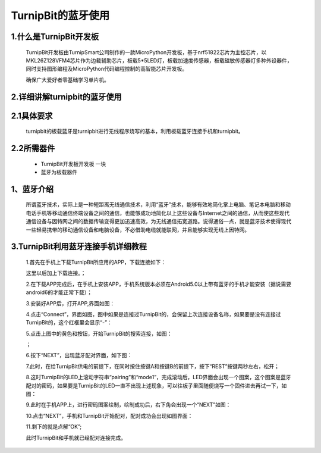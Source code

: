 TurnipBit的蓝牙使用
=================================

1.什么是TurnipBit开发板
------------------------------

	TurnipBit开发板由TurnipSmart公司制作的一款MicroPython开发板，基于nrf51822芯片为主控芯片，以MKL26Z128VFM4芯片作为边载辅助芯片，板载5*5LED灯，板载加速度传感器，板载磁敏传感器灯多种外设器件，同时支持图形编程及MicroPython代码编程控制的高智能芯片开发板。

	确保广大爱好者零基础学习单片机。

2.详细讲解turnipbit的蓝牙使用
---------------------------------------

2.1具体要求
----------------------

	turnipbit的板载蓝牙是turnipbit进行无线程序烧写的基本，利用板载蓝牙连接手机和turnipbit。

2.2所需器件
-----------------------

	- TurnipBit开发板开发板  一块

	- 蓝牙为板载器件

1、蓝牙介绍
---------------------

	所谓蓝牙技术，实际上是一种短距离无线通信技术，利用“蓝牙”技术，能够有效地简化掌上电脑、笔记本电脑和移动电话手机等移动通信终端设备之间的通信，也能够成功地简化以上这些设备与Internet之间的通信，从而使这些现代通信设备与因特网之间的数据传输变得更加迅速高效，为无线通信拓宽道路。说得通俗一点，就是蓝牙技术使得现代一些轻易携带的移动通信设备和电脑设备，不必借助电缆就能联网，并且能够实现无线上因特网。

3.TurnipBit利用蓝牙连接手机详细教程
---------------------------------------------

	1.首先在手机上下载TurnipBit所应用的APP，下载连接如下：

	这里以后加上下载连接。；

	2.在下载APP完成后，在手机上安装APP，手机系统版本必须在Android5.0以上带有蓝牙的手机才能安装（据说需要android6的才能正常下载）；

	3.安装好APP后，打开APP,界面如图：

	.. image:: images/LAN6.jpg

	4.点击“Connect”，界面如图，图中如果是连接过TurnipBit的，会保留上次连接设备名称，如果要是没有连接过TurnipBit的，这个红框里会显示“-”：

	.. image:: images/LAN5.jpg

	5.点击上图中的黄色和按钮，开始TurnipBit的搜索连接，如图：

	.. image:: images/LAN4.jpg

	；

	6.按下“NEXT”，出现蓝牙配对界面，如下图：

	.. image:: images/LAN2.jpg

	7.此时，在给TurnipBit供电的前提下，在同时按住按键A和按键B的前提下，按下“REST”按键两秒左右，松开；

	8.这时TurnipBit的LED上滚动字符串“pairing”和“mode1”，完成滚动后，LED界面会出现一个图案，这个图案是蓝牙配对的密码，如果要是TurnipBit的LED一直不出现上述现象，可以往板子里面随便烧写一个固件进去再试一下，如图：

	.. image:: images/LAN.png

	9.此时在手机APP上，进行密码图案绘制，绘制成功后，右下角会出现一个“NEXT”如图：

	.. image:: images/LAN3.jpg

	10.点击“NEXT”，手机和TurnipBit开始配对，配对成功会出现如图界面：

	.. image:: images/LAN.jpg

	11.剩下的就是点解“OK”;

	此时TurnipBit和手机就已经配对连接完成。
